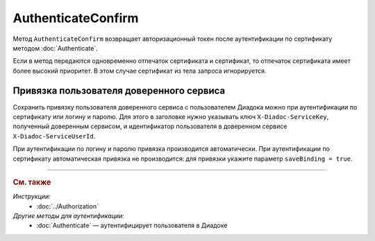 AuthenticateConfirm
===================

Метод ``AuthenticateConfirm`` возвращает авторизационный токен после аутентификации по сертификату методом :doc:`Authenticate`.

.. http:post:: /V2/AuthenticateConfirm

	:queryparam token: строка в формате Base64, полученная после расшифровки тела ответа метода :doc:`Authenticate <./Authenticate>`.
	:queryparam thumbprint: отпечаток сертификата пользователя. Необязательный параметр. Если не указан, в теле запроса нужно передать сертификат пользователя, сериализованный в `DER <http://www.itu.int/ITU-T/studygroups/com17/languages/X.690-0207.pdf>`__.
	:queryparam saveBinding: флаг для :ref:`сохранения привязки пользователя доверенного сервиса <save_binding>`. Укажите значение ``true``, если нужно сохранить привязку. Необязательный параметр. По умолчанию имеет значение ``false``.

	:requestheader Authorization: данные, необходимые для авторизации. В заголовке нужно передать ``DiadocAuth ddauth_api_client_id``.

	:request Body: Если параметр ``thumbprint`` не указан, тело запроса должно содержать :rfc:`X.509 <5280>` сертификат пользователя, сериализованный в `DER <http://www.itu.int/ITU-T/studygroups/com17/languages/X.690-0207.pdf>`__. Иначе может быть пустым.

	:statuscode 200: операция успешно завершена.
	:statuscode 400: данные в запросе имеют неверный формат или отсутствуют обязательные параметры.
	:statuscode 401: в запросе отсутствует HTTP-заголовок ``Authorization``, или в этом заголовке отсутствует параметр ``ddauth_api_client_id``, или переданный в нем ключ разработчика не зарегистрирован в Диадоке.
	:statuscode 403: доступ запрещен.
	:statuscode 405: используется неподходящий HTTP-метод.
	:statuscode 500: при обработке запроса возникла непредвиденная ошибка.

	:response Body: Тело ответа содержит авторизационный токен.

Если в метод передаются одновременно отпечаток сертификата и сертификат, то отпечаток сертификата имеет более высокий приоритет. В этом случае сертификат из тела запроса игнорируется.

.. _save_binding:

Привязка пользователя доверенного сервиса
-----------------------------------------

Сохранить привязку пользователя доверенного сервиса с пользователем Диадока можно при аутентификации по сертификату или логину и паролю. Для этого в заголовке нужно указывать ключ ``X-Diadoc-ServiceKey``, полученный доверенным сервисом, и идентификатор пользователя в доверенном сервисе ``X-Diadoc-ServiceUserId``.

При аутентификации по логину и паролю привязка производится автоматически. При аутентификации по сертификату автоматическая привязка не производится: для привязки укажите параметр ``saveBinding = true``.

----

.. rubric:: См. также

*Инструкции:*
	- :doc:`../Authorization`

*Другие методы для аутентификации:*
	- :doc:`Authenticate` — аутентифицирует пользователя в Диадоке